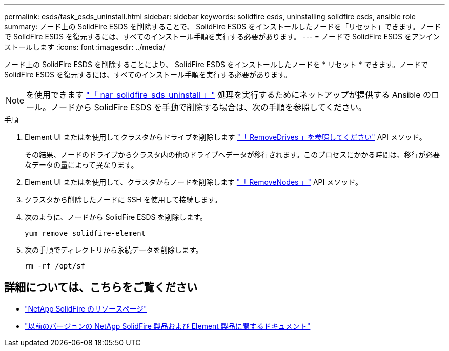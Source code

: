 ---
permalink: esds/task_esds_uninstall.html 
sidebar: sidebar 
keywords: solidfire esds, uninstalling solidfire esds, ansible role 
summary: ノード上の SolidFire ESDS を削除することで、 SolidFire ESDS をインストールしたノードを「リセット」できます。ノードで SolidFire ESDS を復元するには、すべてのインストール手順を実行する必要があります。 
---
= ノードで SolidFire ESDS をアンインストールします
:icons: font
:imagesdir: ../media/


[role="lead"]
ノード上の SolidFire ESDS を削除することにより、 SolidFire ESDS をインストールしたノードを * リセット * できます。ノードで SolidFire ESDS を復元するには、すべてのインストール手順を実行する必要があります。


NOTE: を使用できます link:https://github.com/NetApp-Automation/nar_solidfire_sds_uninstall["「 nar_solidfire_sds_uninstall 」"^] 処理を実行するためにネットアップが提供する Ansible のロール。ノードから SolidFire ESDS を手動で削除する場合は、次の手順を参照してください。

.手順
. Element UI またはを使用してクラスタからドライブを削除します https://docs.netapp.com/us-en/element-software/docs/api/reference_element_api_removedrives.html["「 RemoveDrives 」を参照してください"^] API メソッド。
+
その結果、ノードのドライブからクラスタ内の他のドライブへデータが移行されます。このプロセスにかかる時間は、移行が必要なデータの量によって異なります。

. Element UI またはを使用して、クラスタからノードを削除します https://docs.netapp.com/us-en/element-software/docs/api/reference_element_api_removenodes.html["「 RemoveNodes 」"^] API メソッド。
. クラスタから削除したノードに SSH を使用して接続します。
. 次のように、ノードから SolidFire ESDS を削除します。
+
[listing]
----
yum remove solidfire-element
----
. 次の手順でディレクトリから永続データを削除します。
+
[listing]
----
rm -rf /opt/sf
----




== 詳細については、こちらをご覧ください

* https://www.netapp.com/data-storage/solidfire/documentation/["NetApp SolidFire のリソースページ"^]
* https://docs.netapp.com/sfe-122/topic/com.netapp.ndc.sfe-vers/GUID-B1944B0E-B335-4E0B-B9F1-E960BF32AE56.html["以前のバージョンの NetApp SolidFire 製品および Element 製品に関するドキュメント"^]

